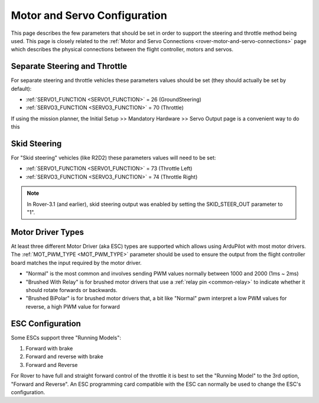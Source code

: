 .. _rover-motor-and-servo-configuration:

=============================
Motor and Servo Configuration
=============================

This page describes the few parameters that should be set in order to support the steering and throttle method being used.
This page is closely related to the :ref:`Motor and Servo Connections <rover-motor-and-servo-connections>` page which describes the physical connections between the flight controller, motors and servos.

Separate Steering and Throttle
------------------------------

For separate steering and throttle vehicles these parameters values should be set (they should actually be set by default):

- :ref:`SERVO1_FUNCTION <SERVO1_FUNCTION>` = 26 (GroundSteering)
- :ref:`SERVO3_FUNCTION <SERVO3_FUNCTION>` = 70 (Throttle)

If using the mission planner, the Initial Setup >> Mandatory Hardware >> Servo Output page is a convenient way to do this

.. image:: ../images/rover-motor-and-servo-config1.png
    :target: ../_images/rover-motor-and-servo-config1.png

Skid Steering
-------------

For "Skid steering" vehicles (like R2D2) these parameters values will need to be set:

- :ref:`SERVO1_FUNCTION <SERVO1_FUNCTION>` = 73 (Throttle Left)
- :ref:`SERVO3_FUNCTION <SERVO3_FUNCTION>` = 74 (Throttle Right)

.. image:: ../images/rover-motor-and-servo-config2.png
    :target: ../_images/rover-motor-and-servo-config2.png

.. note::

   In Rover-3.1 (and earlier), skid steering output was enabled by setting the SKID_STEER_OUT parameter to "1".

Motor Driver Types
------------------

At least three different Motor Driver (aka ESC) types are supported which allows using ArduPilot with most motor drivers.  The :ref:`MOT_PWM_TYPE <MOT_PWM_TYPE>` parameter should be used to ensure the output from the flight controller board matches the input required by the motor driver.

- "Normal" is the most common and involves sending PWM values normally between 1000 and 2000 (1ms ~ 2ms)
- "Brushed With Relay" is for brushed motor drivers that use a :ref:`relay pin <common-relay>` to indicate whether it should rotate forwards or backwards.
- "Brushed BiPolar" is for brushed motor drivers that, a bit like "Normal" pwm interpret a low PWM values for reverse, a high PWM value for forward

ESC Configuration
-----------------

Some ESCs support three "Running Models":

#. Forward with brake
#. Forward and reverse with brake
#. Forward and Reverse

For Rover to have full and straight forward control of the throttle it is best to set the "Running Model" to the 3rd option, "Forward and Reverse".  An ESC programming card compatible with the ESC can normally be used to change the ESC's configuration.
